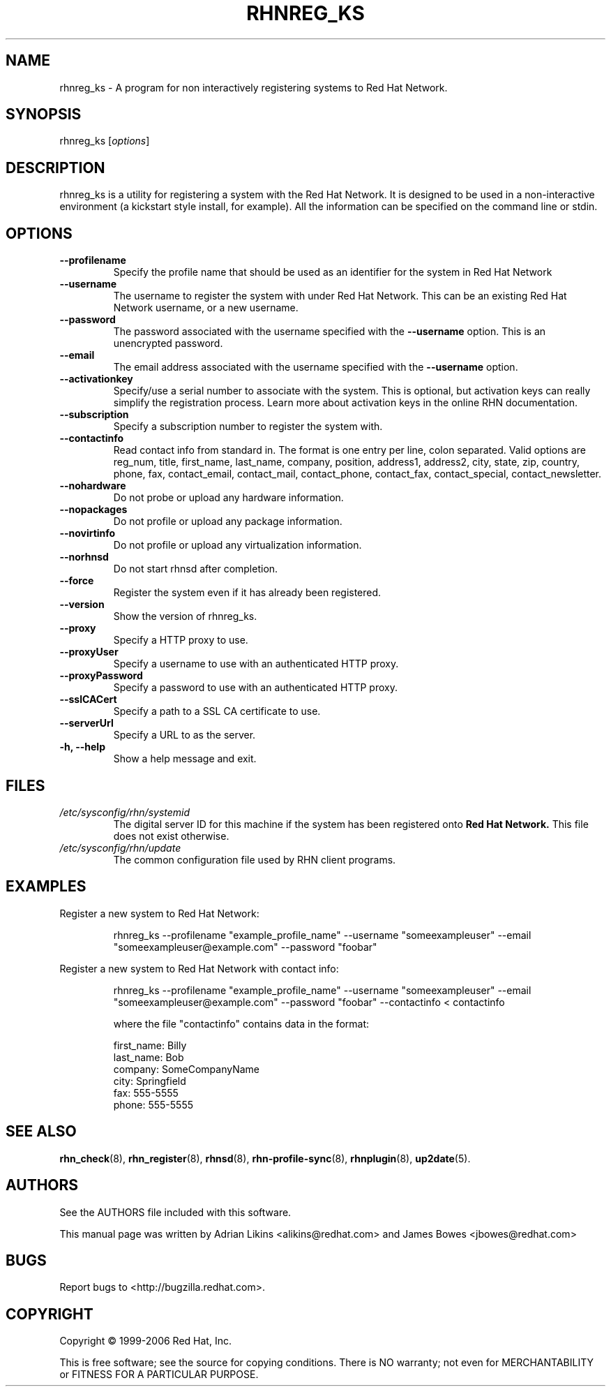 .\" Copyright 2006 Red Hat, Inc.
.\"
.\" This man page is free documentation; you can redistribute it and/or modify
.\" it under the terms of the GNU General Public License as published by
.\" the Free Software Foundation; either version 2 of the License, or
.\" (at your option) any later version.
.\"
.\" This program is distributed in the hope that it will be useful,
.\" but WITHOUT ANY WARRANTY; without even the implied warranty of
.\" MERCHANTABILITY or FITNESS FOR A PARTICULAR PURPOSE.  See the
.\" GNU General Public License for more details.
.\"
.\" You should have received a copy of the GNU General Public License
.\" along with this man page; if not, write to the Free Software
.\" Foundation, Inc., 675 Mass Ave, Cambridge, MA 02139, USA.
.\"
.TH RHNREG_KS 8 "2006 November 13" "Linux" "Red Hat, Inc."

.SH NAME
rhnreg_ks \- A program for non interactively registering systems to Red Hat Network.

.SH SYNOPSIS

rhnreg_ks [\fIoptions\fP]

.SH DESCRIPTION
.PP
\fVrhnreg_ks\fR is a utility for registering a system with the Red Hat
Network. It is designed to be used in a non-interactive environment 
(a kickstart style install, for example). All the information can
be specified on the command line or stdin. 

.SH OPTIONS

.IP "\fB--profilename\fP"
Specify the profile name that should be used as an identifier for
the system in Red Hat Network
.br
.IP "\fB--username\fP"
The username to register the system with under Red Hat Network. This
can be an existing Red Hat Network username, or a new username.
.br
.IP "\fB--password\fP"
The password associated with the username specified with the \fB--username\fR
option. This is an unencrypted password.
.br
.IP "\fB--email\fP"
The email address associated with the username specified with the \fB--username\fR
option. 
.br
.IP "\fB--activationkey\fP"
Specify/use a serial number to associate with the system. This is
optional, but activation keys can really simplify the registration
process. Learn more about activation keys in the online RHN
documentation.
.br
.IP "\fB--subscription\fP"
Specify a subscription number to register the system with.
.br
.IP "\fB--contactinfo\fP"
Read contact info from standard in. The format is one entry
per line, colon separated. Valid options are reg_num, title,
first_name, last_name, company, position, address1, address2,
city, state, zip, country, phone, fax, contact_email, contact_mail,
contact_phone, contact_fax, contact_special, contact_newsletter.
.br
.IP "\fB--nohardware\fP"
Do not probe or upload any hardware information. 
.br
.IP "\fB--nopackages\fP"
Do not profile or upload any package information.
.br
.IP "\fB--novirtinfo\fP"
Do not profile or upload any virtualization information.
.br
.IP "\fB--norhnsd\fP"
Do not start rhnsd after completion.
.br
.IP "\fB--force\fP"
Register the system even if it has already been registered.
.br
.IP "\fB--version\fP"
Show the version of rhnreg_ks.
.br
.IP "\fB--proxy\fP"
Specify a HTTP proxy to use.
.br
.IP "\fB--proxyUser\fP"
Specify a username to use with an authenticated 
HTTP proxy.
.br
.IP "\fB--proxyPassword\fP"
Specify a password to use with an authenticated
HTTP proxy.
.br
.IP "\fB--sslCACert\fP"
Specify a path to a SSL CA certificate to use.
.br
.IP "\fB--serverUrl\fP"
Specify a URL to as the server.
.br
.IP "\fB-h, --help\fP"
Show a help message and exit.

.SH FILES

.IP \fI/etc/sysconfig/rhn/systemid\fP
The digital server ID for this machine if the system has been registered onto
.B Red Hat Network.
This file does not exist otherwise.
.br
.IP \fI/etc/sysconfig/rhn/update\fP
The common configuration file used by RHN client programs.

.SH "EXAMPLES"

Register a new system to Red Hat Network:

.RS
.nf
rhnreg_ks --profilename "example_profile_name" --username "someexampleuser" --email "someexampleuser@example.com" --password "foobar"
.fi
.RE

Register a new system to Red Hat Network with contact info:

.RS
.nf
rhnreg_ks --profilename "example_profile_name" --username "someexampleuser" --email "someexampleuser@example.com" --password "foobar" --contactinfo < contactinfo

where the file "contactinfo" contains data in the format:

first_name: Billy
last_name: Bob
company: SomeCompanyName
city: Springfield
fax: 555-5555
phone: 555-5555

.fi
.RE

.SH "SEE ALSO"

.PP
\fBrhn_check\fP(8), \fBrhn_register\fP(8), \fBrhnsd\fP(8), \fBrhn-profile-sync\fP(8), \fBrhnplugin\fP(8), \fBup2date\fP(5).

.SH AUTHORS
.PP
See the AUTHORS file included with this software.
.PP
This manual page was written by Adrian Likins <alikins@redhat.com> and
James Bowes <jbowes@redhat.com>

.SH "BUGS"
.PP
Report bugs to <http://bugzilla.redhat.com>.

.SH COPYRIGHT

.PP
Copyright \(co 1999-2006 Red Hat, Inc.

.PP
This is free software; see the source for copying conditions.  There is 
NO warranty; not even for MERCHANTABILITY or FITNESS FOR A PARTICULAR PURPOSE.
